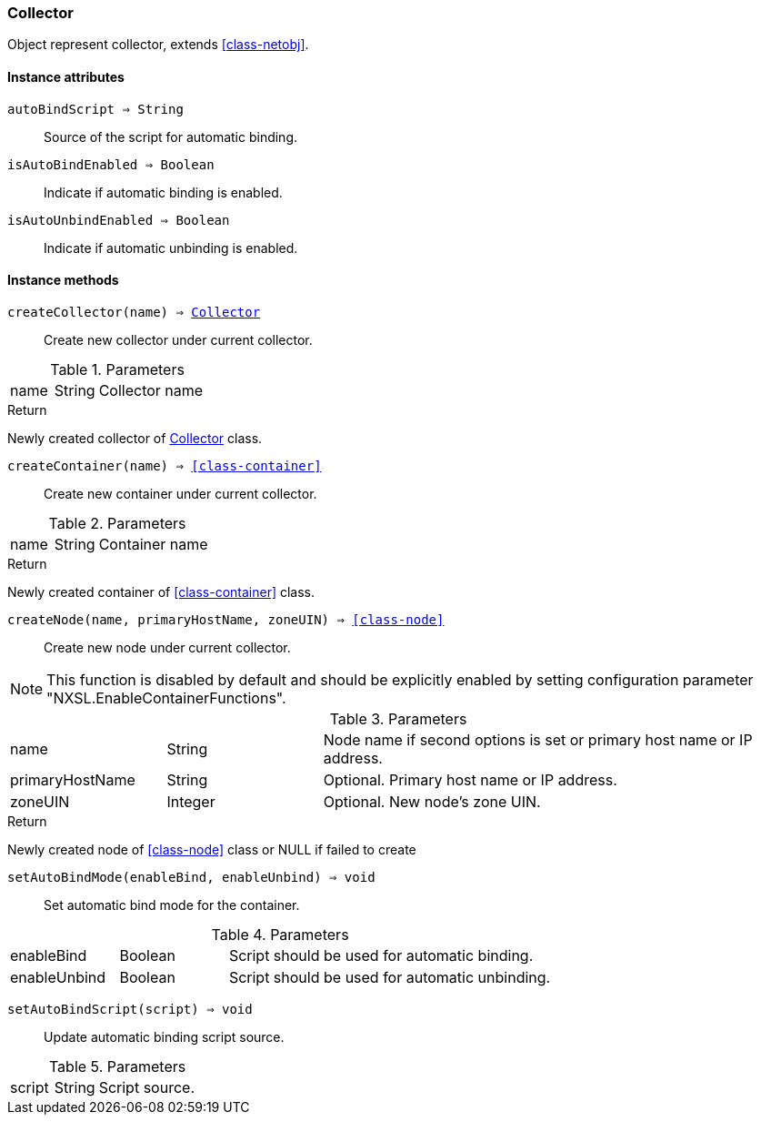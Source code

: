 [.nxsl-class]
[[class-collector]]
=== Collector

Object represent collector, extends <<class-netobj>>.

==== Instance attributes

`autoBindScript => String`::
Source of the script for automatic binding.

`isAutoBindEnabled => Boolean`::
Indicate if automatic binding is enabled.

`isAutoUnbindEnabled => Boolean`::
Indicate if automatic unbinding is enabled.

==== Instance methods

`createCollector(name) => <<class-collector>>`::
Create new collector under current collector.

.Parameters
[cols="1,1,3a" grid="none", frame="none"]
|===
|name|String|Collector name
|===

.Return

Newly created collector of <<class-collector>> class.

`createContainer(name) => <<class-container>>`::
Create new container under current collector.

.Parameters
[cols="1,1,3a" grid="none", frame="none"]
|===
|name|String|Container name
|===

.Return

Newly created container of <<class-container>> class.

[[class-collector-createNode,Collector::createNode()]]
`createNode(name, primaryHostName, zoneUIN) => <<class-node>>`::
Create new node under current collector.

[NOTE]
This function is disabled by default and should be explicitly enabled by setting configuration parameter "NXSL.EnableContainerFunctions".

.Parameters
[cols="1,1,3a" grid="none", frame="none"]
|===
|name|String|Node name if second options is set or primary host name or IP address.
|primaryHostName|String|Optional. Primary host name or IP address.
|zoneUIN|Integer|Optional. New node's zone UIN.
|===

.Return

Newly created node of <<class-node>> class or NULL if failed to create

`setAutoBindMode(enableBind, enableUnbind) => void`::
Set automatic bind mode for the container.

.Parameters
[cols="1,1,3a" grid="none", frame="none"]
|===
|enableBind|Boolean|Script should be used for automatic binding.
|enableUnbind|Boolean|Script should be used for automatic unbinding.
|===


`setAutoBindScript(script) => void`::
Update automatic binding script source.

.Parameters
[cols="1,1,3a" grid="none", frame="none"]
|===
|script|String|Script source.
|===

